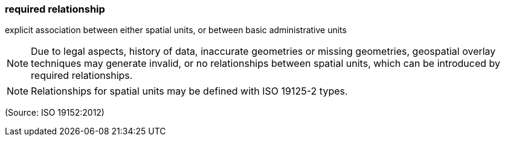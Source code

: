 === required relationship

explicit association between either spatial units, or between basic administrative units

NOTE: Due to legal aspects, history of data, inaccurate geometries or missing geometries, geospatial overlay techniques may generate invalid, or no relationships between spatial units, which can be introduced by required relationships.

NOTE: Relationships for spatial units may be defined with ISO 19125-2 types.

(Source: ISO 19152:2012)

